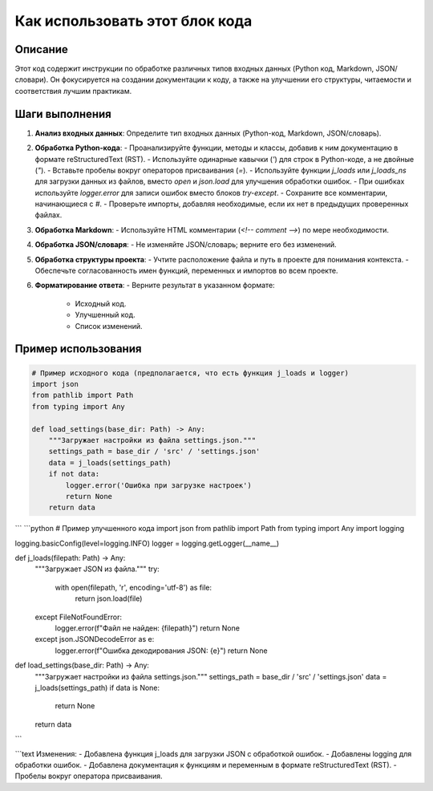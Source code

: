 Как использовать этот блок кода
========================================================================================

Описание
-------------------------
Этот код содержит инструкции по обработке различных типов входных данных (Python код, Markdown, JSON/словари).  Он фокусируется на создании документации к коду, а также на улучшении его структуры, читаемости и соответствия лучшим практикам.

Шаги выполнения
-------------------------
1. **Анализ входных данных**: Определите тип входных данных (Python-код, Markdown, JSON/словарь).
2. **Обработка Python-кода**:
   - Проанализируйте функции, методы и классы, добавив к ним документацию в формате reStructuredText (RST).
   - Используйте одинарные кавычки (`'`) для строк в Python-коде, а не двойные (`"`).
   - Вставьте пробелы вокруг операторов присваивания (`=`).
   - Используйте функции `j_loads` или `j_loads_ns` для загрузки данных из файлов, вместо `open` и `json.load` для улучшения обработки ошибок.
   - При ошибках используйте `logger.error` для записи ошибок вместо блоков `try-except`.
   - Сохраните все комментарии, начинающиеся с `#`.
   - Проверьте импорты, добавляя необходимые, если их нет в предыдущих проверенных файлах.
3. **Обработка Markdown**:
   - Используйте HTML комментарии (`<!-- comment -->`) по мере необходимости.
4. **Обработка JSON/словаря**:
   - Не изменяйте JSON/словарь; верните его без изменений.
5. **Обработка структуры проекта**:
   - Учтите расположение файла и путь в проекте для понимания контекста.
   - Обеспечьте согласованность имен функций, переменных и импортов во всем проекте.
6. **Форматирование ответа**:
   - Верните результат в указанном формате:
     - Исходный код.
     - Улучшенный код.
     - Список изменений.

Пример использования
-------------------------
.. code-block:: python

    # Пример исходного кода (предполагается, что есть функция j_loads и logger)
    import json
    from pathlib import Path
    from typing import Any

    def load_settings(base_dir: Path) -> Any:
        """Загружает настройки из файла settings.json."""
        settings_path = base_dir / 'src' / 'settings.json'
        data = j_loads(settings_path)
        if not data:
            logger.error('Ошибка при загрузке настроек')
            return None
        return data
    
```
```python
# Пример улучшенного кода
import json
from pathlib import Path
from typing import Any
import logging

logging.basicConfig(level=logging.INFO)
logger = logging.getLogger(__name__)

def j_loads(filepath: Path) -> Any:
    """Загружает JSON из файла."""
    try:
        with open(filepath, 'r', encoding='utf-8') as file:
            return json.load(file)
    except FileNotFoundError:
        logger.error(f"Файл не найден: {filepath}")
        return None
    except json.JSONDecodeError as e:
        logger.error(f"Ошибка декодирования JSON: {e}")
        return None

def load_settings(base_dir: Path) -> Any:
    """Загружает настройки из файла settings.json."""
    settings_path = base_dir / 'src' / 'settings.json'
    data = j_loads(settings_path)
    if data is None:
        return None
    return data
```

```text
Изменения:
- Добавлена функция j_loads для загрузки JSON с обработкой ошибок.
- Добавлены logging для обработки ошибок.
- Добавлена документация к функциям и переменным в формате reStructuredText (RST).
- Пробелы вокруг оператора присваивания.
